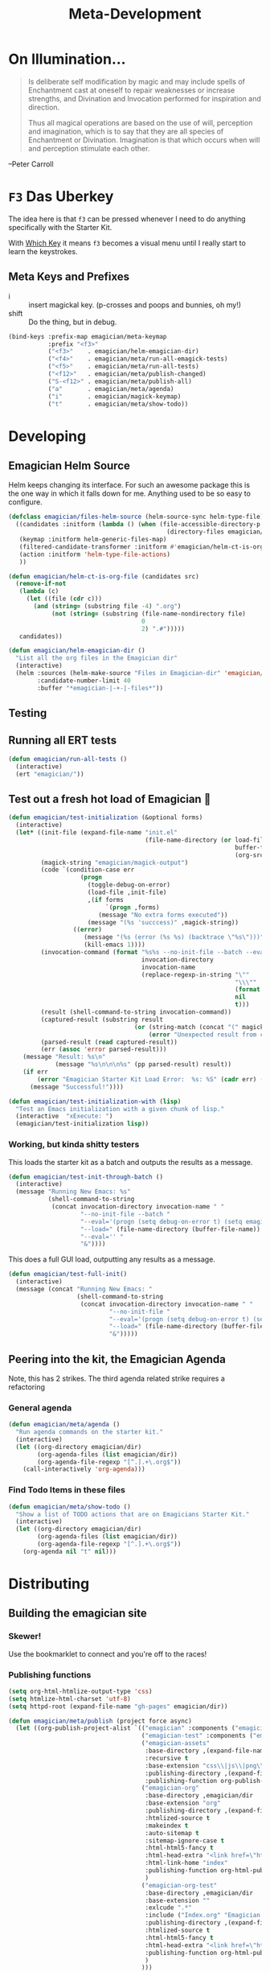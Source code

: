 #+title: Meta-Development
* On Illumination…
#+BEGIN_QUOTE

Is deliberate self modification by magic and may include spells of
Enchantment cast at oneself to repair weaknesses or increase
strengths, and Divination and Invocation performed for inspiration and
direction.

Thus all magical operations are based on the use of will, perception
and imagination, which is to say that they are all species of
Enchantment or Divination. Imagination is that which occurs when will
and perception stimulate each other.
#+END_QUOTE

--Peter Carroll

* ~F3~ Das Uberkey

  The idea here is that ~f3~ can be pressed whenever I need to do
  anything specifically with the Starter Kit.

  With [[file:Interface.org::*Which%20Key][Which Key]] it means ~f3~ becomes a visual menu until I really
  start to learn the keystrokes.

** Meta Keys and Prefixes
   - i     :: insert magickal key.  (p-crosses and poops and bunnies, oh my!)
   - shift :: Do the thing, but in debug. 

#+begin_src emacs-lisp 
(bind-keys :prefix-map emagician/meta-keymap
           :prefix "<f3>"
           ("<f3>"    . emagician/helm-emagician-dir)
           ("<f4>"    . emagician/meta/run-all-emagick-tests)
           ("<f5>"    . emagician/meta/run-all-tests)
           ("<f12>"   . emagician/meta/publish-changed)
           ("S-<f12>" . emagician/meta/publish-all)
           ("a"       . emagician/meta/agenda)
           ("i"       . emagician/magick-keymap)
           ("t"       . emagician/meta/show-todo))
#+end_src
* Developing 
** Emagician Helm Source

   Helm keeps changing its interface.  For such an awesome package this is the one way in which it falls down for me.  Anything used to be so easy to configure.

   #+begin_src emacs-lisp :tangle yes
   (defclass emagician/files-helm-source (helm-source-sync helm-type-file)
     ((candidates :initform (lambda () (when (file-accessible-directory-p emagician/dir)
                                               (directory-files emagician/dir t))))
      (keymap :initform helm-generic-files-map)
      (filtered-candidate-transformer :initform #'emagician/helm-ct-is-org-file)
      (action :initform 'helm-type-file-actions)
      ))
     
   (defun emagician/helm-ct-is-org-file (candidates src)
     (remove-if-not
      (lambda (c)
        (let ((file (cdr c)))      
          (and (string= (substring file -4) ".org")
               (not (string= (substring (file-name-nondirectory file)
                                        0
                                        2) ".#")))))
      candidates))

   (defun emagician/helm-emagician-dir () 
     "List all the org files in the Emagician dir"
     (interactive)
     (helm :sources (helm-make-source "Files in Emagician-dir" 'emagician/files-helm-source)
           :candidate-number-limit 40
           :buffer "*emagician-|-+-|-files*"))
#+end_src

** Testing
** Running all ERT tests
#+begin_src emacs-lisp 
(defun emagician/run-all-tests ()
  (interactive)
  (ert "emagician/"))
#+end_src

** Test out a fresh hot load of Emagician  💩


#+begin_src emacs-lisp
  (defun emagician/test-initialization (&optional forms)
    (interactive)
    (let* ((init-file (expand-file-name "init.el"
                                        (file-name-directory (or load-file-name
                                                                 buffer-file-name
                                                                 (org-src-do-at-code-block (eval 'buffer-file-name))))))
           (magick-string "emagician/magick-output")
           (code `(condition-case err
                      (progn
                        (toggle-debug-on-error)
                        (load-file ,init-file)
                        ,(if forms
                             `(progn ,forms)
                           (message "No extra forms executed"))
                        (message "(%s 'succcess)" ,magick-string))
                    ((error)
                       (message "(%s (error (%s %s) (backtrace \"%s\")))" ,magick-string (car err) (cdr err) (with-output-to-string (backtrace)))
                       (kill-emacs 1))))
           (invocation-command (format "%s%s --no-init-file --batch --eval=\"%s\""
                                       invocation-directory
                                       invocation-name
                                       (replace-regexp-in-string "\""
                                                                 "\\\""
                                                                 (format "%S" code)
                                                                 nil
                                                                 t)))
           (result (shell-command-to-string invocation-command))
           (captured-result (substring result
                                     (or (string-match (concat "(" magick-string) result)
                                         (error "Unexpected result from child emacs %s" result))))
           (parsed-result (read captured-result))
           (err (assoc 'error parsed-result)))
      (message "Result: %s\n"
               (message "%s\n\n\n%s" (pp parsed-result) result))
      (if err 
          (error "Emagician Starter Kit Load Error:  %s: %S" (cadr err) (cddr err))
        (message "Successful!"))))

  (defun emagician/test-initialization-with (lisp)
    "Test an Emacs initialization with a given chunk of lisp."
    (interactive  "xExecute: ")
    (emagician/test-initialization lisp))
#+end_src

*** Working, but kinda shitty testers 
    This loads the starter kit as a batch and outputs the results as a message.

#+begin_src emacs-lisp 
  (defun emagician/test-init-through-batch ()
    (interactive)
    (message "Running New Emacs: %s"
             (shell-command-to-string 
              (concat invocation-directory invocation-name " "
                      "--no-init-file --batch "
                      "--eval='(progn (setq debug-on-error t) (setq emagician/self-test t))' "
                      "--load=" (file-name-directory (buffer-file-name)) "init.el " 
                      "--eval='' "
                      "&"))))
#+end_src

This does a full GUI load, outputting any results as a message. 

#+begin_src emacs-lisp 
    (defun emagician/test-full-init()
      (interactive)
      (message (concat "Running New Emacs: "
                       (shell-command-to-string 
                        (concat invocation-directory invocation-name " "
                                "--no-init-file "
                                "--eval='(progn (setq debug-on-error t) (setq emagician/self-test t))' "
                                "--load=" (file-name-directory (buffer-file-name)) "init.el " 
                                "&")))))
#+end_src
** Peering into the kit, the Emagician Agenda
   Note, this has 2 strikes.  The third agenda related strike requires a refactoring
*** General agenda
  #+begin_src emacs-lisp 
  (defun emagician/meta/agenda ()
    "Run agenda commands on the starter kit."
    (interactive)
    (let ((org-directory emagician/dir)
          (org-agenda-files (list emagician/dir))
          (org-agenda-file-regexp "[^.].+\.org$"))
      (call-interactively 'org-agenda)))
  #+end_src

*** Find Todo Items in these files
#+begin_src emacs-lisp 
(defun emagician/meta/show-todo ()
  "Show a list of TODO actions that are on Emagicians Starter Kit."
  (interactive)
  (let ((org-directory emagician/dir)
        (org-agenda-files (list emagician/dir))
        (org-agenda-file-regexp "[^.].+\.org$"))
    (org-agenda nil "t" nil)))
#+end_src

* Distributing
** Building the emagician site
*** Skewer!
    Use the bookmarklet to connect and you're off to the races!
*** Publishing functions
#+begin_src emacs-lisp 
(setq org-html-htmlize-output-type 'css)
(setq htmlize-html-charset 'utf-8)
(setq httpd-root (expand-file-name "gh-pages" emagician/dir))

(defun emagician/meta/publish (project force async)
  (let ((org-publish-project-alist `(("emagician" :components ("emagician-assets" "emagician-org"))
                                     ("emagician-test" :components ("emagician-assets" "emagician-org-test"))
                                     ("emagician-assets"
                                      :base-directory ,(expand-file-name "assets/" emagician/dir)
                                      :recursive t
                                      :base-extension "css\\|js\\|png\\|jpg\\|gif\\|pdf\\|mp3\\|ogg\\|swf"
                                      :publishing-directory ,(expand-file-name "gh-pages/assets" emagician/dir)            
                                      :publishing-function org-publish-attachment)
                                     ("emagician-org"
                                      :base-directory ,emagician/dir
                                      :base-extension "org"
                                      :publishing-directory ,(expand-file-name "gh-pages" emagician/dir)
                                      :htmlized-source t
                                      :makeindex t
                                      :auto-sitemap t
                                      :sitemap-ignore-case t
                                      :html-html5-fancy t
                                      :html-head-extra "<link href=\"https://fonts.googleapis.com/css?family=Inconsolata|Nixie+One|Taviraj:300,400\" rel=\"stylesheet\"><link href=\"./assets/style.css\" rel=\"stylesheet\"><script src=\"https://use.fontawesome.com/432a2f463b.js\"></script>"
                                      :html-link-home "index"
                                      :publishing-function org-html-publish-to-html
                                      )
                                     ("emagician-org-test"
                                      :base-directory ,emagician/dir
                                      :base-extension ""
                                      :exlcude ".*"
                                      :include ("Index.org" "Emagician.org")
                                      :publishing-directory ,(expand-file-name "gh-pages" emagician/dir)
                                      :htmlized-source t
                                      :html-html5-fancy t     
                                      :html-head-extra "<link href=\"https://fonts.googleapis.com/css?family=Inconsolata|Nixie+One|Taviraj:300,400\" rel=\"stylesheet\"><link href=\"./assets/style.css\" rel=\"stylesheet\">"
                                      :publishing-function org-html-publish-to-html
                                      )
                                     )))
    (org-publish project force async)))

(defun emagician/meta/publish-changed ()
  (interactive)
  (emagician/meta/publish "emagician" nil nil))

(defun emagician/meta/publish-all ()
  (interactive)
  (emagician/meta/publish "emagician" t nil))

(defun emagician/meta/publish-assets ()
  (interactive)
  (emagician/meta/publish "emagician-assets" t nil))

#+end_src

*** The CSS file 

The thi.ng/org-spec[fn:1] is a great basis to build off of. 

#+begin_src css :noweb yes :tangle gh-pages/assets/style.css :padline t :comments link
body {
    font-family: Helvetica, Arial, sans-serif;
    font-size: 16px;
    line-height: 1.4;
    color: #33333f;
    padding: 0;
    margin: 0;
}

code {
    font-family: "Inconsolata", monospace;
    font-size: 16px;
}

p>code, li>code {
    background-color: #eee;
    padding: 0.25em;
}

h1, h2, h3 {
    font-family: "Roboto Slab", Helvetica, Arial, sans-serif;
}

h1 {
    font-family: cursive;
}

h2 {
    font-size: 1.75em;
}

h3 {
    margin-top: 2em;
    font-size: 1.5em;
}

h4 {
    font-size: 1.25em;
}

h5 {
    font-size: 1em;
}

h2 code, h3 code, h4 code, h5 code, td code {
    font-family: inherit !important;
    font-size: inherit !important;
}

td code {
    font-weight: bold;
}

a:before, a:after {
    color: hsl(0,0%,80%);
    font-size: 120%;
}

a:before {
    content: "[[";
}

a:after {
    content: "]]";
}


a[name]:before {
    content: "#" attr(name);
}

a[name]:after {
    content: "";
}

a:link, 
a:hover, 
a:visited {
    text-decoration: none;
    color: black;
    padding:3px;
}

a:link {

}

a:visited {
    color: #666;
}

a:link:hover,
a:visited:hover {
    background: hsl(0, 0%, 62%);
}

a[href^="http"]:after {
    content: "\21F4]]";
    padding-left: 0.2em;
}

#meta {
    margin-top: 2em;
}

#table-of-contents a:link,
#table-of-contents a:visited {
    color: black;
    background: transparent;
}

#table-of-contents {
    line-height: 1.2;
}
#table-of-contents h2 {
    border-bottom: 0;
}

#table-of-contents ul {
    list-style: none;
    padding-left:0;
    font-weight: normal;
}

#table-of-contents div>ul>li {
    margin-top: 1em;
    font-weight: bold;
}

#table-of-contents .tag {
    display: none;
}

#table-of-contents .todo,
#table-of-contents .done {
    font-size: 80%;
}

#table-of-contents ol>li {
    margin-top: 1em;
}

#org-div-home-and-up {
    text-align: right;
    white-space: nowrap;
    background-color: hsl(0, 0%, 90%);
    padding: 0.5ex 1em 1ex;
}

table {
    width: 100%;
}

table, th, td {
    border: 1px solid #666;
}

th, td {
    padding: 0.5em;
    text-align: left;
}

tbody tr:nth-child(odd) {
    background-color: #eee;
}

span.section-number-1,
span.section-number-2,
span.section-number-3,
span.section-number-4,
span.section-number-5 {
    font-family: cursive;
    font-size: 120%;
    border: 1px solid hsl(0, 0%, 68%);
    display: inline-block;
    padding: 8px;
    line-height: 70%;
    border-radius: 10px;
    background-color: hsl(0, 0%, 93%);
}

.outline-3, .outline-4, .outline-5, .outline-6 {
    margin-left: 15px;
}

img {
    max-width: 90%;
}

div.notice {
    position: relative;
    margin: 0 1.2em;
    padding: 0.25em 1em;
    border-left: 4px solid;
}

table + div.notice {
    margin-top: 2em;
}

div.notice a {
    background: transparent !important;
    border-bottom: 1px dotted;
}

div.notice a[href^="http"]:after {
    background: transparent !important;
}

div.notice:before {
    position: absolute;
    top: 0;
    right: 0;
    padding: 0.25em 0.5em 0;
    font-size: 60%;
    border-bottom-left-radius: 0.5em;
}

.notice-warning {
    background: #fcc;
    color: #600;
}

.notice-example {
    background: #def;
    color: #069;
}

.notice-info {
    background: #efe;
    color: #060;
}

.notice-warning a {
    color: #600;
}

.notice-example a {
    color: #069;
}

.notice-info a {
    color: #060;
}

div.notice-warning:before {
    content: "WARNING";
    background: #c99;
    color: #fcc;
}

div.notice-example:before {
    content: "EXAMPLE";
    background: #abc;
    color: #def;
}

div.notice-info:before {
    content: "INFO";
    background: #9c9;
    color: #efe;
}

blockquote {
    background-color: hsl(0,0%,93%);
    margin: 0;
    padding: 0.125em 4em;
    border-left: 2px solid hsl(0,0%,80%);
}

pre {
    font-family: Inconsolata;
    border: 0;
    box-shadow: none;
}

pre.example:before {
    content: "Example";
    display: block;
    border-bottom: 1px dotted;
    margin-bottom: 1em;
}

pre.example {
    background: #fec;
    color: #666;
    font-size: 0.85em;
}

pre {
    background-color: #f8f8f8;
    background-size: 8px 8px;
    background-image: linear-gradient(135deg, transparent 25%, rgba(0, 0, 0, 0.02) 25%, rgba(0, 0, 0, 0.02) 50%, transparent 50%, transparent 75%, rgba(0, 0, 0, 0.02) 75%, rgba(0, 0, 0, 0.02));
    overflow: auto !important;
}

pre.src {
    padding: 0.5em;
}

pre.src:before {
    display: block;
    position: absolute;
    background-color: #ccccd0;
    top: 0;
    right: 0;
    padding: 0.25em 0.5em;
    border-bottom-left-radius: 8px;
    border: 0;
    color: white;
    font-size: 80%;
}

pre.src-sh:before {
    content: "SH";
}

pre.src-javascript:before {
    content: "JS";
}

pre.src-emacs-lisp:before {
    content: "Emacs-Lisp";
}

pre.src-c:before {
    content: "C";
}

span.org-string {
    color: #f94;
}

span.org-keyword {
    color: #c07;
}

span.org-variable-name {
    color: #f04;
}

span.org-clojure-keyword {
    color: #09f;
}

span.org-comment, span.org-comment-delimiter {
    color: #999;
}

span.org-rainbow-delimiters-depth-1, span.org-rainbow-delimiters-depth-5 {
    color: #666;
}

span.org-rainbow-delimiters-depth-2, span.org-rainbow-delimiters-depth-6 {
    color: #888;
}

span.org-rainbow-delimiters-depth-3, span.org-rainbow-delimiters-depth-7 {
    color: #aaa;
}

span.org-rainbow-delimiters-depth-4, span.org-rainbow-delimiters-depth-8 {
    color: #ccc;
}

div.figure {
    font-size: 0.85em;
}

.tag {
    font-family: "Roboto Slab", Helvetica, Arial, sans-serif;
    font-size: 11px;
    font-weight: normal;
    float: right;
    margin-top: 1em;
    background: transparent;
}

.tag span {
    background: #ccc;
    padding: 0 0.5em;
    border-radius: 0.2em;
    color: white;
}

.todo, .done {
    font-family: "Roboto Slab", Helvetica, Arial, sans-serif;
    font-weight: normal;
    padding: 0 0.25em;
    border-radius: 0.2em;
}

.todo {
    background: #f04;
    color: white;
}

.done {
    background: #5f7;
    color: white;
}

#postamble {
    margin-top: 3em;
    padding: 1ex 2em 2ex;
    background-color: hsl(0, 0%, 93%);
}

@media screen {
    h1.title {
        text-align: left;
        margin: 0 3em 0 260px;
        border: 1px solid #aaa;
        border-top: 0;
        padding: 1em;
        background-color: #f8f8f8;
        border-bottom-right-radius: 20px;
        box-shadow: 0 3px 3px hsla(0,0%,0%,0.1);
    }

    h2 {
        border: 1px solid hsl(0, 0%, 77%);
        background-color: hsl(0, 0%, 93%);
        margin-left: -21px;
        margin-right: -20px;
        border-bottom-right-radius: 10px;
        padding: 0.25em 1em;
        margin-top: 0;
    }

    #table-of-contents {
        position: fixed;
        top: 0;
        left: 0;
        padding: 1ex 0 2em 2em;
        border-right: 1px solid #bbb;
        box-shadow: 2px 0 2px hsla(0,0%,0%,0.1);
        width: 240px;
        height: 100vh;
        font-size: 11px;
        background: #eee;
        overflow: auto;
    }

    #table-of-contents ul>li>ul>li>ul>li {
        font-size: 80%;
        display: block;
    }

    #table-of-contents h2 {
        margin-top: 0;
        border: 0;
        box-shadow: 0;
    }

    #table-of-contents code {
        font-size: 12px;
    }

    #footnotes {
        margin-left: 280px;
        max-width: 960px;
    }
    #postamble {
        margin-left: 262px;
        margin-top: 0;
        padding-top: 30px;
        box-shadow: 0 -2px 3px hsla(0,0%,0%,0.1);
    }
    div.outline-2 {
        margin: 0 0 0 263px;
        padding: 0 20px 20px;
        max-width: 960px;
        background-image: linear-gradient( 0deg, hsl(0, 0%, 98%), hsl(0, 0%, 100%));
    }
}

@media screen and (max-width: 1024px) {
    html, body {
        font-size: 14px;
    }

    #table-of-contents {
        display: none;
    }

    h1.title {
        margin-left: 5%;
    }

    div.outline-2, #footnotes {
        margin-left: 5%;
        max-width: 90%;
    }
}

@media print {

    body {
        color: black;
    }

    @page {
        margin: 25mm;
    }

    h2, h3 {
        page-break-before: always;
        margin-top: 0;
    }

    table {
        page-break-inside: avoid;
    }

    a:visited {
        color: black;
        background: hsl(0, 0%, 62%);
    }

    a[href^="http"]:visited {
        background: hsl(0, 0%, 62%);
    }

    div.notice:before {
        display: none;
    }
}
#+end_src
* Inserting text chunks
   In 2016 I participated in GISHWHES (The Greatest International Scavenger Hunt the World Has Ever Seen).  One of the items was to make an animation on a Commodore-64.

   I think I ended up getting inspired by the keyboard.

   [[file:assets/images/Commodore.gif]]

** Symbol Getter
#+begin_src emacs-lisp 
(defun emagician/meta/get-insert-symbol (text)
  "Returns a insert-symbol for the chunk of text"
  (intern (format "emagician/insert/%s" text)))
#+end_src

** Make some Magickal Keys

   The next chunk makes a keymap and starts defining and binding insert functions on it. 

#+begin_src emacs-lisp 
(define-prefix-command 'emagician/magick-keymap)
(mapcar (lambda (pair)
          (fset (emagician/meta/get-insert-symbol (cdr pair))
                (eval `(lambda () (interactive) (insert ,(cdr pair)))))
          (define-key emagician/magick-keymap
            (car pair)
            (emagician/meta/get-insert-symbol (cdr pair))))
        '(("b" . "🐰")
          ("p" . "-|-+-|-")
          ("m" . "🍄")
          ("e" . "💊")        ; Hah, it's a joke son.
          ("s" . "💩")
          ("a" . "a")
          ("t" . "🚽")))
#+end_src

* Footnotes

[fn:1] https://github.com/thi-ng/org-spec
